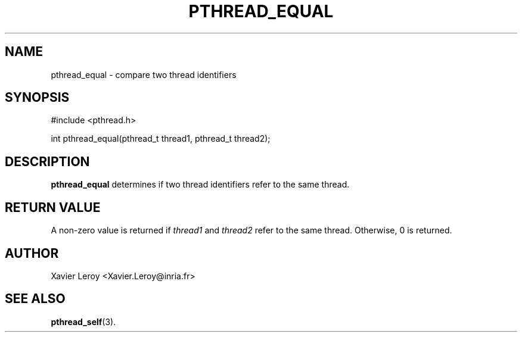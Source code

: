 .TH PTHREAD_EQUAL 3 LinuxThreads

.SH NAME
pthread_equal \- compare two thread identifiers

.SH SYNOPSIS
#include <pthread.h>

int pthread_equal(pthread_t thread1, pthread_t thread2);

.SH DESCRIPTION
\fBpthread_equal\fP determines if two thread identifiers refer to the same
thread.

.SH "RETURN VALUE"
A non-zero value is returned if \fIthread1\fP and \fIthread2\fP refer to the
same thread. Otherwise, 0 is returned.

.SH AUTHOR
Xavier Leroy <Xavier.Leroy@inria.fr>

.SH "SEE ALSO"
\fBpthread_self\fP(3).
